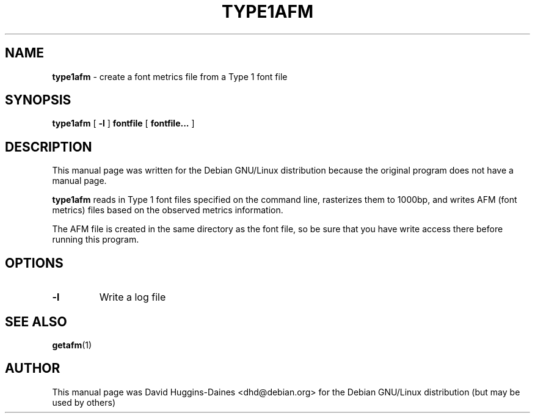 .TH TYPE1AFM 1
.SH NAME
.B type1afm
\- create a font metrics file from a Type 1 font file
.SH SYNOPSIS
.B type1afm
[
.BR \-l
]
.B fontfile
[
.B fontfile...
]
.SH DESCRIPTION
This manual page was written for the Debian GNU/Linux distribution
because the original program does not have a manual page.
.PP
.B type1afm
reads in Type 1 font files specified on the command line, rasterizes
them to 1000bp, and writes AFM (font metrics) files based on the
observed metrics information.
.PP
The AFM file is created in the same directory as the font file, so be
sure that you have write access there before running this program.
.SH OPTIONS
.TP
.BR \-l
Write a log file
.SH SEE ALSO
.BR getafm (1)
.SH AUTHOR
This manual page was David Huggins-Daines <dhd@debian.org>
for the Debian GNU/Linux distribution (but may be used by others)

